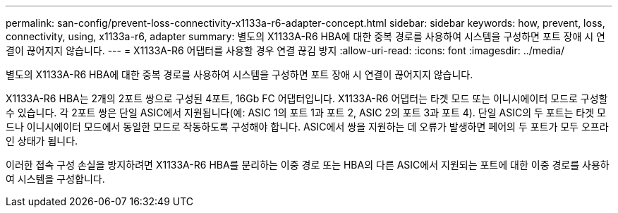 ---
permalink: san-config/prevent-loss-connectivity-x1133a-r6-adapter-concept.html 
sidebar: sidebar 
keywords: how, prevent, loss, connectivity, using, x1133a-r6, adapter 
summary: 별도의 X1133A-R6 HBA에 대한 중복 경로를 사용하여 시스템을 구성하면 포트 장애 시 연결이 끊어지지 않습니다. 
---
= X1133A-R6 어댑터를 사용할 경우 연결 끊김 방지
:allow-uri-read: 
:icons: font
:imagesdir: ../media/


[role="lead"]
별도의 X1133A-R6 HBA에 대한 중복 경로를 사용하여 시스템을 구성하면 포트 장애 시 연결이 끊어지지 않습니다.

X1133A-R6 HBA는 2개의 2포트 쌍으로 구성된 4포트, 16Gb FC 어댑터입니다. X1133A-R6 어댑터는 타겟 모드 또는 이니시에이터 모드로 구성할 수 있습니다. 각 2포트 쌍은 단일 ASIC에서 지원됩니다(예: ASIC 1의 포트 1과 포트 2, ASIC 2의 포트 3과 포트 4). 단일 ASIC의 두 포트는 타겟 모드나 이니시에이터 모드에서 동일한 모드로 작동하도록 구성해야 합니다. ASIC에서 쌍을 지원하는 데 오류가 발생하면 페어의 두 포트가 모두 오프라인 상태가 됩니다.

이러한 접속 구성 손실을 방지하려면 X1133A-R6 HBA를 분리하는 이중 경로 또는 HBA의 다른 ASIC에서 지원되는 포트에 대한 이중 경로를 사용하여 시스템을 구성합니다.
